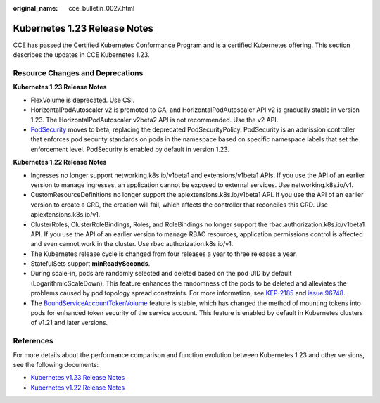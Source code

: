 :original_name: cce_bulletin_0027.html

.. _cce_bulletin_0027:

Kubernetes 1.23 Release Notes
=============================

CCE has passed the Certified Kubernetes Conformance Program and is a certified Kubernetes offering. This section describes the updates in CCE Kubernetes 1.23.

Resource Changes and Deprecations
---------------------------------

**Kubernetes 1.23 Release Notes**

-  FlexVolume is deprecated. Use CSI.
-  HorizontalPodAutoscaler v2 is promoted to GA, and HorizontalPodAutoscaler API v2 is gradually stable in version 1.23. The HorizontalPodAutoscaler v2beta2 API is not recommended. Use the v2 API.
-  `PodSecurity <https://kubernetes.io/docs/concepts/security/pod-security-admission/>`__ moves to beta, replacing the deprecated PodSecurityPolicy. PodSecurity is an admission controller that enforces pod security standards on pods in the namespace based on specific namespace labels that set the enforcement level. PodSecurity is enabled by default in version 1.23.

**Kubernetes 1.22 Release Notes**

-  Ingresses no longer support networking.k8s.io/v1beta1 and extensions/v1beta1 APIs. If you use the API of an earlier version to manage ingresses, an application cannot be exposed to external services. Use networking.k8s.io/v1.
-  CustomResourceDefinitions no longer support the apiextensions.k8s.io/v1beta1 API. If you use the API of an earlier version to create a CRD, the creation will fail, which affects the controller that reconciles this CRD. Use apiextensions.k8s.io/v1.
-  ClusterRoles, ClusterRoleBindings, Roles, and RoleBindings no longer support the rbac.authorization.k8s.io/v1beta1 API. If you use the API of an earlier version to manage RBAC resources, application permissions control is affected and even cannot work in the cluster. Use rbac.authorization.k8s.io/v1.
-  The Kubernetes release cycle is changed from four releases a year to three releases a year.
-  StatefulSets support **minReadySeconds**.
-  During scale-in, pods are randomly selected and deleted based on the pod UID by default (LogarithmicScaleDown). This feature enhances the randomness of the pods to be deleted and alleviates the problems caused by pod topology spread constraints. For more information, see `KEP-2185 <https://github.com/kubernetes/enhancements/tree/master/keps/sig-apps/2185-random-pod-select-on-replicaset-downscale>`__ and `issue 96748 <https://github.com/kubernetes/kubernetes/issues/96748>`__.
-  The `BoundServiceAccountTokenVolume <https://kubernetes.io/docs/reference/access-authn-authz/service-accounts-admin/#bound-service-account-token-volume>`__ feature is stable, which has changed the method of mounting tokens into pods for enhanced token security of the service account. This feature is enabled by default in Kubernetes clusters of v1.21 and later versions.

References
----------

For more details about the performance comparison and function evolution between Kubernetes 1.23 and other versions, see the following documents:

-  `Kubernetes v1.23 Release Notes <https://github.com/kubernetes/kubernetes/blob/master/CHANGELOG/CHANGELOG-1.23.md>`__
-  `Kubernetes v1.22 Release Notes <https://github.com/kubernetes/kubernetes/blob/master/CHANGELOG/CHANGELOG-1.22.md>`__
